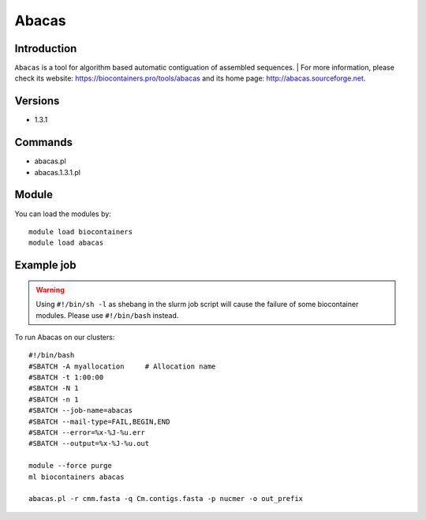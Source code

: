 .. _backbone-label:

Abacas
==============================

Introduction
~~~~~~~~
``Abacas`` is a tool for algorithm based automatic contiguation of assembled sequences. 
| For more information, please check its website: https://biocontainers.pro/tools/abacas and its home page: http://abacas.sourceforge.net.

Versions
~~~~~~~~
- 1.3.1

Commands
~~~~~~~
- abacas.pl
- abacas.1.3.1.pl

Module
~~~~~~~~
You can load the modules by::
    
    module load biocontainers
    module load abacas

Example job
~~~~~
.. warning::
    Using ``#!/bin/sh -l`` as shebang in the slurm job script will cause the failure of some biocontainer modules. Please use ``#!/bin/bash`` instead.

To run Abacas on our clusters::

    #!/bin/bash
    #SBATCH -A myallocation     # Allocation name 
    #SBATCH -t 1:00:00
    #SBATCH -N 1
    #SBATCH -n 1
    #SBATCH --job-name=abacas
    #SBATCH --mail-type=FAIL,BEGIN,END
    #SBATCH --error=%x-%J-%u.err
    #SBATCH --output=%x-%J-%u.out

    module --force purge
    ml biocontainers abacas
   
    abacas.pl -r cmm.fasta -q Cm.contigs.fasta -p nucmer -o out_prefix
